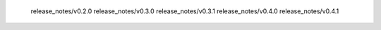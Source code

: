    release_notes/v0.2.0
   release_notes/v0.3.0
   release_notes/v0.3.1
   release_notes/v0.4.0
   release_notes/v0.4.1
